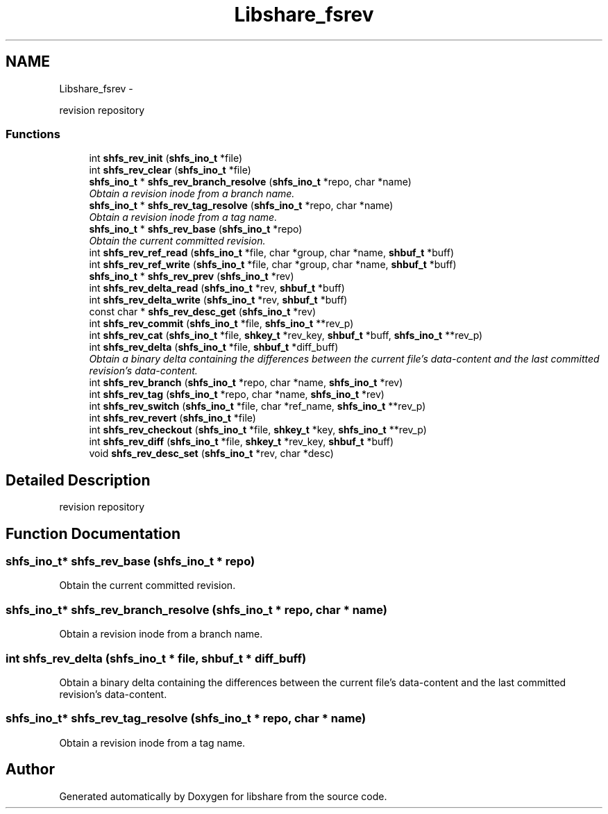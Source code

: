 .TH "Libshare_fsrev" 3 "7 Feb 2015" "Version 2.24" "libshare" \" -*- nroff -*-
.ad l
.nh
.SH NAME
Libshare_fsrev \- 
.PP
revision repository  

.SS "Functions"

.in +1c
.ti -1c
.RI "int \fBshfs_rev_init\fP (\fBshfs_ino_t\fP *file)"
.br
.ti -1c
.RI "int \fBshfs_rev_clear\fP (\fBshfs_ino_t\fP *file)"
.br
.ti -1c
.RI "\fBshfs_ino_t\fP * \fBshfs_rev_branch_resolve\fP (\fBshfs_ino_t\fP *repo, char *name)"
.br
.RI "\fIObtain a revision inode from a branch name. \fP"
.ti -1c
.RI "\fBshfs_ino_t\fP * \fBshfs_rev_tag_resolve\fP (\fBshfs_ino_t\fP *repo, char *name)"
.br
.RI "\fIObtain a revision inode from a tag name. \fP"
.ti -1c
.RI "\fBshfs_ino_t\fP * \fBshfs_rev_base\fP (\fBshfs_ino_t\fP *repo)"
.br
.RI "\fIObtain the current committed revision. \fP"
.ti -1c
.RI "int \fBshfs_rev_ref_read\fP (\fBshfs_ino_t\fP *file, char *group, char *name, \fBshbuf_t\fP *buff)"
.br
.ti -1c
.RI "int \fBshfs_rev_ref_write\fP (\fBshfs_ino_t\fP *file, char *group, char *name, \fBshbuf_t\fP *buff)"
.br
.ti -1c
.RI "\fBshfs_ino_t\fP * \fBshfs_rev_prev\fP (\fBshfs_ino_t\fP *rev)"
.br
.ti -1c
.RI "int \fBshfs_rev_delta_read\fP (\fBshfs_ino_t\fP *rev, \fBshbuf_t\fP *buff)"
.br
.ti -1c
.RI "int \fBshfs_rev_delta_write\fP (\fBshfs_ino_t\fP *rev, \fBshbuf_t\fP *buff)"
.br
.ti -1c
.RI "const char * \fBshfs_rev_desc_get\fP (\fBshfs_ino_t\fP *rev)"
.br
.ti -1c
.RI "int \fBshfs_rev_commit\fP (\fBshfs_ino_t\fP *file, \fBshfs_ino_t\fP **rev_p)"
.br
.ti -1c
.RI "int \fBshfs_rev_cat\fP (\fBshfs_ino_t\fP *file, \fBshkey_t\fP *rev_key, \fBshbuf_t\fP *buff, \fBshfs_ino_t\fP **rev_p)"
.br
.ti -1c
.RI "int \fBshfs_rev_delta\fP (\fBshfs_ino_t\fP *file, \fBshbuf_t\fP *diff_buff)"
.br
.RI "\fIObtain a binary delta containing the differences between the current file's data-content and the last committed revision's data-content. \fP"
.ti -1c
.RI "int \fBshfs_rev_branch\fP (\fBshfs_ino_t\fP *repo, char *name, \fBshfs_ino_t\fP *rev)"
.br
.ti -1c
.RI "int \fBshfs_rev_tag\fP (\fBshfs_ino_t\fP *repo, char *name, \fBshfs_ino_t\fP *rev)"
.br
.ti -1c
.RI "int \fBshfs_rev_switch\fP (\fBshfs_ino_t\fP *file, char *ref_name, \fBshfs_ino_t\fP **rev_p)"
.br
.ti -1c
.RI "int \fBshfs_rev_revert\fP (\fBshfs_ino_t\fP *file)"
.br
.ti -1c
.RI "int \fBshfs_rev_checkout\fP (\fBshfs_ino_t\fP *file, \fBshkey_t\fP *key, \fBshfs_ino_t\fP **rev_p)"
.br
.ti -1c
.RI "int \fBshfs_rev_diff\fP (\fBshfs_ino_t\fP *file, \fBshkey_t\fP *rev_key, \fBshbuf_t\fP *buff)"
.br
.ti -1c
.RI "void \fBshfs_rev_desc_set\fP (\fBshfs_ino_t\fP *rev, char *desc)"
.br
.in -1c
.SH "Detailed Description"
.PP 
revision repository 
.SH "Function Documentation"
.PP 
.SS "\fBshfs_ino_t\fP* shfs_rev_base (\fBshfs_ino_t\fP * repo)"
.PP
Obtain the current committed revision. 
.SS "\fBshfs_ino_t\fP* shfs_rev_branch_resolve (\fBshfs_ino_t\fP * repo, char * name)"
.PP
Obtain a revision inode from a branch name. 
.SS "int shfs_rev_delta (\fBshfs_ino_t\fP * file, \fBshbuf_t\fP * diff_buff)"
.PP
Obtain a binary delta containing the differences between the current file's data-content and the last committed revision's data-content. 
.SS "\fBshfs_ino_t\fP* shfs_rev_tag_resolve (\fBshfs_ino_t\fP * repo, char * name)"
.PP
Obtain a revision inode from a tag name. 
.SH "Author"
.PP 
Generated automatically by Doxygen for libshare from the source code.
